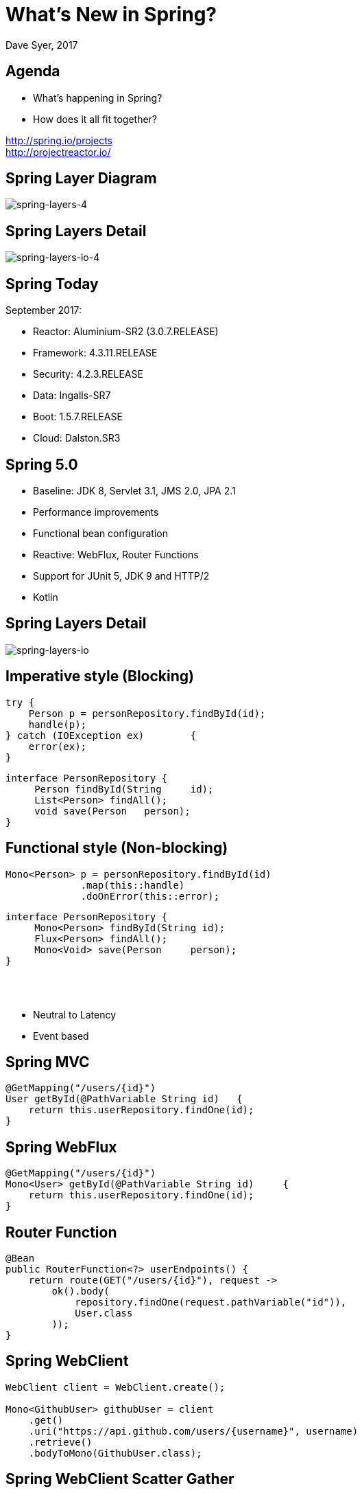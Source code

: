 = What's New in Spring?
Dave Syer, 2017
:backend: deckjs
:deckjs_transition: fade
:navigation:
:menu:
:status:
:goto:
:source-highlighter: pygments
:deckjs_theme: spring
:deckjsdir: ../deck.js

== Agenda

* What's happening in Spring?
* How does it all fit together?

http://spring.io/projects +
http://projectreactor.io/

== Spring Layer Diagram

image::images/spring-layers-4.png[spring-layers-4]

== Spring Layers Detail

image::images/spring-layers-io-4.png[spring-layers-io-4]

== Spring Today

September 2017:

* Reactor: Aluminium-SR2 (3.0.7.RELEASE)
* Framework: 4.3.11.RELEASE
* Security: 4.2.3.RELEASE
* Data: Ingalls-SR7
* Boot: 1.5.7.RELEASE
* Cloud: Dalston.SR3

== Spring 5.0

* Baseline: JDK 8, Servlet 3.1, JMS 2.0, JPA 2.1
* Performance improvements
* Functional bean configuration
* Reactive: WebFlux, Router Functions
* Support for JUnit 5, JDK 9 and HTTP/2
* Kotlin

== Spring Layers Detail

image::images/spring-layers-io.png[spring-layers-io]

== Imperative style (Blocking)

```java
try {
    Person p = personRepository.findById(id);
    handle(p);
} catch	(IOException ex)	{
    error(ex);
}	
```

```java
interface PersonRepository {
     Person findById(String	id);
     List<Person> findAll();
     void save(Person	person);
}
```

== Functional style (Non-blocking)

```java
Mono<Person> p = personRepository.findById(id)
             .map(this::handle)
             .doOnError(this::error);
```

```java
interface PersonRepository {
     Mono<Person> findById(String id);
     Flux<Person> findAll();
     Mono<Void> save(Person	person);
}
```

{nbsp} +
{nbsp} +

* Neutral to Latency
* Event based

== Spring MVC

```java
@GetMapping("/users/{id}")
User getById(@PathVariable String id)	{
    return this.userRepository.findOne(id);
}
```

== Spring WebFlux

```java
@GetMapping("/users/{id}")
Mono<User> getById(@PathVariable String id)	{
    return this.userRepository.findOne(id);
}
```

== Router Function

```java
@Bean
public RouterFunction<?> userEndpoints() {
    return route(GET("/users/{id}"), request -> 
        ok().body(
            repository.findOne(request.pathVariable("id")),
            User.class
        ));
}
```

== Spring WebClient

```java
WebClient client = WebClient.create(); 

Mono<GithubUser> githubUser = client 
    .get() 
    .uri("https://api.github.com/users/{username}", username)
    .retrieve() 
    .bodyToMono(GithubUser.class); 
```


== Spring WebClient Scatter Gather

```java
Mono<TwitterUser> twitterUser = client 
    .get() 
    .uri("https://api.twitter.com/1.1/users/show.json?screen_name={username}", username)
    .retrieve() 
    .bodyToMono(TwitterUser.class); 

return githubUser.and(twitterUser, 
    (github, twitter)-> new AppUser(github, twitter));
```

== Spring WebTestClient

```java
client.get().uri("/users/dave")
    .exchange()
    .expectBody(User.class)
    .consumeWith(result -> 
        assertThat(result.getResponseBody().getName())
            .isEqualTo("dave"));
}
```

N.B. with `@SpringBootTest` just `@AutoConfigureWebTestClient` and
`@Autowired` it.

== Reactive Spring

> More for scalability and stability than for speed

Servlets and Web MVC are not going to go away.

== Spring Releases

https://spring-calendar.cfapps.io/

|===
|Project | Release | Timeline

|Reactor |Bismuth | {nbsp}
|Framework | 5.0.0.RELEASE | 2017Q3
| Data     | Kay | {nbsp}
| Security | 5.0.0.RELEASE |{nbsp}
| Integration | 5.0.0.RELEASE |{nbsp}
| ... | {nbsp} |{nbsp}
| Boot     |2.0.0.RELEASE  | 2018Q1
| Cloud    | Finchley.RELEASE |{nbsp}

|===

== Spring Cloud

* Dalston: 2017Q1, Spring Boot 1.5.x
* Edgware: 2017Q4, Spring Boot 1.5.x
        - Spring Cloud Dataflow
* Finchley: 2018Q1: Spring Boot 2.0.x
        - Spring Cloud Function
        - Spring Cloud Gateway

== Spring Cloud

* Dalston: 2017Q1, Spring Boot 1.5.x
* Edgware: 2017Q4, Spring Boot 1.5.x
        - Spring Cloud Dataflow
        - Spring Cloud Function
* Finchley: 2018Q1: Spring Boot 2.0.x
        - Spring Cloud Gateway

== Links
* Spring Initializr: http://start.spring.io
* Spring Boot: http://projects.spring.io/boot
* Spring Cloud: http://cloud.spring.io
* Reactor: http://projectreactor.io
* Reactive Types: https://spring.io/blog/2016/04/19/understanding-reactive-types
* http://www.reactive-streams.org
